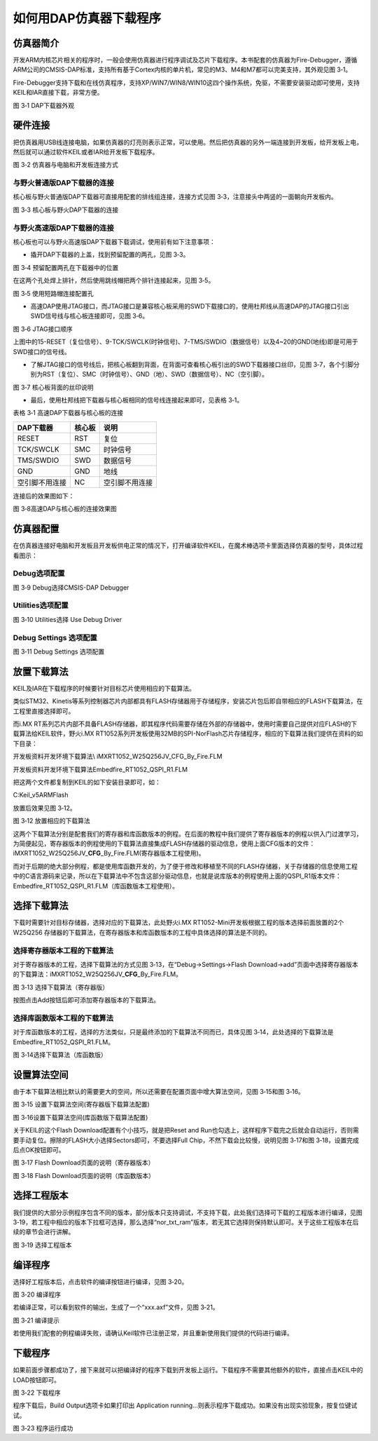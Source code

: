 如何用DAP仿真器下载程序
-----------------------

仿真器简介
~~~~~~~~~~

开发ARM内核芯片相关的程序时，一般会使用仿真器进行程序调试及芯片下载程序。本书配套的仿真器为Fire-Debugger，遵循ARM公司的CMSIS-DAP标准，支持所有基于Cortex内核的单片机，常见的M3、M4和M7都可以完美支持，其外观见图
3‑1。

Fire-Debugger支持下载和在线仿真程序，支持XP/WIN7/WIN8/WIN10这四个操作系统，免驱，不需要安装驱动即可使用，支持KEIL和IAR直接下载，非常方便。

.. image:: media/image1.jpeg
   :align: center
   :alt: image1
   :name: 图3_1

图 3‑1 DAP下载器外观

硬件连接
~~~~~~~~~

把仿真器用USB线连接电脑，如果仿真器的灯亮则表示正常，可以使用。然后把仿真器的另外一端连接到开发板，给开发板上电，然后就可以通过软件KEIL或者IAR给开发板下载程序。

.. image:: media/image2.png
   :align: center
   :alt: image2
   :name: 图3_2

图 3‑2 仿真器与电脑和开发板连接方式

与野火普通版DAP下载器的连接
'''''''''''''''''''''''''''

核心板与野火普通版DAP下载器可直接用配套的排线组连接，连接方式见图
3‑3，注意接头中两竖的一面朝向开发板内。

.. image:: media/image3.jpeg
   :align: center
   :alt: image3
   :name: 图3_3

图 3‑3 核心板与野火DAP下载器的连接

与野火高速版DAP下载器的连接
'''''''''''''''''''''''''''

核心板也可以与野火高速版DAP下载器下载调试，使用前有如下注意事项：

-  撬开DAP下载器的上盖，找到预留配置的两孔，见图 3‑3。

.. image:: media/image4.png
   :align: center
   :alt: image4
   :name: 图3_4

图 3‑4 预留配置两孔在下载器中的位置

在这两个孔处焊上排针，然后使用跳线帽把两个排针连接起来，见图 3‑5。

.. image:: media/image5.jpeg
   :align: center
   :alt: image5
   :name: 图3_5

图 3‑5 使用短路帽连接配置孔

-  高速DAP使用JTAG接口，而JTAG接口是兼容核心板采用的SWD下载接口的，使用杜邦线从高速DAP的JTAG接口引出SWD信号线与核心板连接即可，见图
   3‑6。

.. image:: media/image6.png
   :align: center
   :alt: image6
   :name: 图3_6

.. image:: media/image7.png
   :align: center
   :alt: image7

图 3‑6 JTAG接口顺序

上图中的15-RESET（复位信号）、9-TCK/SWCLK(时钟信号)、7-TMS/SWDIO（数据信号）以及4~20的GND(地线)即是可用于SWD接口的信号线。

-  了解JTAG接口的信号线后，把核心板翻到背面，在背面可查看核心板引出的SWD下载器接口丝印，见图
   3‑7，各个引脚分别为RST（复位）、SMC（时钟信号）、GND（地）、SWD（数据信号）、NC（空引脚）。

.. image:: media/image8.png
   :align: center
   :alt: image8
   :name: 图3_7

图 3‑7 核心板背面的丝印说明

-  最后，使用杜邦线把下载器与核心板相同的信号线连接起来即可，见表格
   3‑1。

表格 3‑1 高速DAP下载器与核心板的连接

+----------------+--------+----------------+
| DAP下载器      | 核心板 | 说明           |
+================+========+================+
| RESET          | RST    | 复位           |
+----------------+--------+----------------+
| TCK/SWCLK      | SMC    | 时钟信号       |
+----------------+--------+----------------+
| TMS/SWDIO      | SWD    | 数据信号       |
+----------------+--------+----------------+
| GND            | GND    | 地线           |
+----------------+--------+----------------+
| 空引脚不用连接 | NC     | 空引脚不用连接 |
+----------------+--------+----------------+

连接后的效果图如下：

.. image:: media/image9.jpeg
   :align: center
   :alt: image9
   :name: 图3_8

图 3‑8高速DAP与核心板的连接效果图

仿真器配置
~~~~~~~~~~

在仿真器连接好电脑和开发板且开发板供电正常的情况下，打开编译软件KEIL，在魔术棒选项卡里面选择仿真器的型号，具体过程看图示：

Debug选项配置
'''''''''''''

.. image:: media/image10.png
   :align: center
   :alt: image10
   :name: 图3_9

图 3‑9 Debug选择CMSIS-DAP Debugger

Utilities选项配置
'''''''''''''''''

.. image:: media/image11.png
   :align: center
   :alt: image11
   :name: 图3_10

图 3‑10 Utilities选择 Use Debug Driver

Debug Settings 选项配置
'''''''''''''''''''''''

.. image:: media/image12.png
   :align: center
   :alt: image12
   :name: 图3_11

图 3‑11 Debug Settings 选项配置

放置下载算法
~~~~~~~~~~~~

KEIL及IAR在下载程序的时候要针对目标芯片使用相应的下载算法。

类似STM32、Kinetis等系列控制器芯片内部都具有FLASH存储器用于存储程序，安装芯片包后即自带相应的FLASH下载算法，在工程里直接选择即可。

而i.MX
RT系列芯片内部不具备FLASH存储器，即其程序代码需要存储在外部的存储器中，使用时需要自己提供对应FLASH的下载算法给KEIL软件，野火i.MX
RT1052系列开发板使用32MB的SPI-NorFlash芯片存储程序，相应的下载算法我们提供在资料的如下目录：

开发板资料\开发环境\下载算法\\ iMXRT1052_W25Q256JV_CFG_By_Fire.FLM

开发板资料\开发环境\下载算法\Embedfire_RT1052_QSPI_R1.FLM

把这两个文件都复制到KEIL的如下安装目录即可，如：

C:\Keil_v5\ARM\Flash

放置后效果见图 3‑12。

.. image:: media/image13.png
   :align: center
   :alt: image13
   :name: 图3_12

图 3‑12 放置相应的下载算法

这两个下载算法分别是配套我们的寄存器和库函数版本的例程。在后面的教程中我们提供了寄存器版本的例程以供入门过渡学习，为简便起见，寄存器版本的例程使用的下载算法直接集成FLASH存储器的驱动信息，使用上面CFG版本的文件：iMXRT1052_W25Q256JV\_\ **CFG**\ \_By_Fire.FLM(寄存器版本工程使用)。

而对于后期的绝大部分例程，都是使用库函数开发的，为了便于修改和移植至不同的FLASH存储器，关于存储器的信息使用工程中的C语言源码来记录，所以在下载算法中不包含这部分驱动信息，也就是说库版本的例程使用上面的QSPI_R1版本文件：Embedfire_RT1052_QSPI_R1.FLM（库函数版本工程使用）。

选择下载算法
~~~~~~~~~~~~

下载时需要针对目标存储器，选择对应的下载算法，此处野火i.MX
RT1052-Mini开发板根据工程的版本选择前面放置的2个W25Q256
存储器的下载算法，在寄存器版本和库函数版本的工程中具体选择的算法是不同的。

选择寄存器版本工程的下载算法
''''''''''''''''''''''''''''''''''

对于寄存器版本的工程，选择下载算法的方式见图
3‑13，在“Debug->Settings->Flash
Download->add”页面中选择寄存器版本的下载算法：iMXRT1052_W25Q256JV\_\ **CFG**\ \_By_Fire.FLM。

.. image:: media/image14.png
   :align: center
   :alt: image14
   :name: 图3_13

图 3‑13 选择下载算法（寄存器版）

按图点击Add按钮后即可添加寄存器版本的下载算法。

选择库函数版本工程的下载算法
''''''''''''''''''''''''''''''''''

对于库函数版本的工程，选择的方法类似，只是最终添加的下载算法不同而已，具体见图
3‑14，此处选择的下载算法是Embedfire_RT1052_QSPI_R1.FLM。

.. image:: media/image15.png
   :align: center
   :alt: image15
   :name: 图3_14

图 3‑14选择下载算法（库函数版）

设置算法空间
~~~~~~~~~~~~

由于本下载算法相比默认的需要更大的空间，所以还需要在配置页面中增大算法空间，见图
3‑15和图 3‑16。

.. image:: media/image16.png
   :align: center
   :alt: image16
   :name: 图3_15

图 3‑15 设置下载算法空间(寄存器版下载算法配置)

.. image:: media/image17.png
   :align: center
   :alt: image17
   :name: 图3_16

图 3‑16设置下载算法空间(库函数版下载算法配置)

关于KEIL的这个Flash Download配置有个小技巧，就是把Reset and
Run也勾选上，这样程序下载完之后就会自动运行，否则需要手动复位。擦除的FLASH大小选择Sectors即可，不要选择Full
Chip，不然下载会比较慢，说明见图 3‑17和图 3‑18，设置完成后点OK按钮即可。

.. image:: media/image18.png
   :align: center
   :alt: image18
   :name: 图3_17

图 3‑17 Flash Download页面的说明（寄存器版本）

.. image:: media/image19.png
   :align: center
   :alt: image19
   :name: 图3_18

图 3‑18 Flash Download页面的说明（库函数版本）

选择工程版本
~~~~~~~~~~~~

我们提供的大部分示例程序包含不同的版本，部分版本只支持调试，不支持下载，此处我们选择可下载的工程版本进行编译，见图
3‑19，若工程中相应的版本下拉框可选择，那么选择“nor_txt_ram”版本，若无其它选择则保持默认即可。关于这些工程版本在后续的章节会进行讲解。

.. image:: media/image20.png
   :align: center
   :alt: image20
   :name: 图3_19

图 3‑19 选择工程版本

编译程序
~~~~~~~~

选择好工程版本后，点击软件的编译按钮进行编译，见图 3‑20。

.. image:: media/image21.png
   :align: center
   :alt: image21
   :name: 图3_20

图 3‑20 编译程序

若编译正常，可以看到软件的输出，生成了一个“xxx.axf”文件，见图 3‑21。

.. image:: media/image22.png
   :align: center
   :alt: image22
   :name: 图3_21

图 3‑21 编译提示

若使用我们配套的例程编译失败，请确认Keil软件已注册正常，并且重新使用我们提供的代码进行编译。

下载程序
~~~~~~~~

如果前面步骤都成功了，接下来就可以把编译好的程序下载到开发板上运行。下载程序不需要其他额外的软件，直接点击KEIL中的LOAD按钮即可。

.. image:: media/image23.png
   :align: center
   :alt: image23
   :name: 图3_22

图 3‑22 下载程序

程序下载后，Build Output选项卡如果打印出 Application
running…则表示程序下载成功。如果没有出现实验现象，按复位键试试。

.. image:: media/image24.png
   :align: center
   :alt: image24
   :name: 图3_23

图 3‑23 程序运行成功
